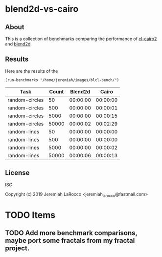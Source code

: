 * blend2d-vs-cairo
** About
This is a collection of benchmarks comparing the performance of [[http://github.com/rpav/cl-cairo2][cl-cairo2]] and [[https://github.com/jl2/blend2d][blend2d]].

** Results
Here are the results of the 

#+BEGIN_SRC common-lisp
(run-benchmarks "/home/jeremiah/images/blcl-bench/")
#+END_SRC

| Task           | Count |  Blend2d |    Cairo |
|----------------+-------+----------+----------|
| random-circles |    50 | 00:00:00 | 00:00:00 |
| random-circles |   500 | 00:00:00 | 00:00:01 |
| random-circles |  5000 | 00:00:00 | 00:00:15 |
| random-circles | 50000 | 00:00:02 | 00:02:29 |
| random-lines   |    50 | 00:00:00 | 00:00:00 |
| random-lines   |   500 | 00:00:00 | 00:00:00 |
| random-lines   |  5000 | 00:00:00 | 00:00:02 |
| random-lines   | 50000 | 00:00:06 | 00:00:13 |


** License
ISC

Copyright (c) 2019 Jeremiah LaRocco <jeremiah_larocco@fastmail.com>




* TODO Items
** TODO Add more benchmark comparisons, maybe port some fractals from my fractal project.
